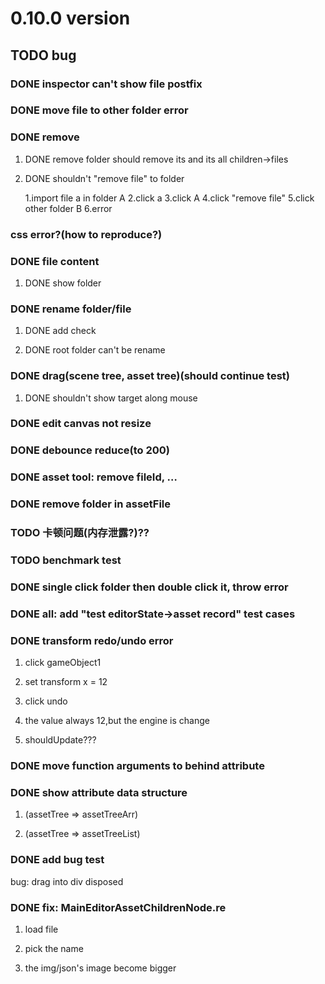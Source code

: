 
* 0.10.0 version

** TODO bug
*** DONE inspector can't show file postfix
*** DONE move file to other folder error
    
    
*** DONE remove

**** DONE remove folder should remove its and its all children->files

**** DONE shouldn't "remove file" to folder
    1.import file a in folder A
    2.click a
    3.click A
    4.click "remove file"
    5.click other folder B
    6.error
     



*** css error?(how to reproduce?)

*** DONE file content
***** DONE show folder
*** DONE rename folder/file
**** DONE add check
**** DONE root folder can't be rename

     

*** DONE drag(scene tree, asset tree)(should continue test)
**** DONE shouldn't show target along mouse

     

*** DONE edit canvas not resize
    


*** DONE debounce reduce(to 200)
    
    

*** DONE asset tool: remove fileId, ... 


*** DONE remove folder in assetFile
    
*** TODO 卡顿问题(内存泄露?)??
    
*** TODO benchmark test

 
*** DONE single click folder then double click it, throw error

*** DONE all: add "test editorState->asset record" test cases
    
*** DONE transform redo/undo error
**** click gameObject1
**** set transform x = 12
**** click undo
**** the value always 12,but the engine is change
**** shouldUpdate???
*** DONE move function arguments to behind attribute
*** DONE show attribute data structure 
**** (assetTree => assetTreeArr)
**** (assetTree => assetTreeList)


*** DONE add bug test
    bug: drag into div disposed 
*** DONE fix: MainEditorAssetChildrenNode.re  
**** load file
**** pick the name
**** the img/json's image become bigger
